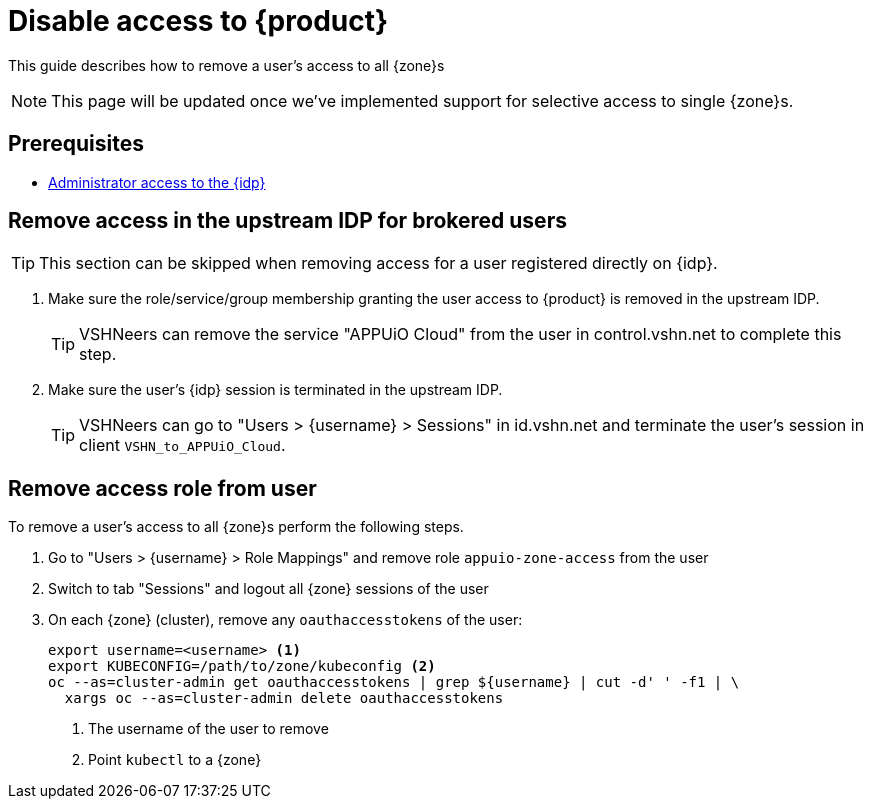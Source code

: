 = Disable access to {product}

This guide describes how to remove a user's access to all {zone}s

NOTE: This page will be updated once we've implemented support for selective access to single {zone}s.

== Prerequisites

* xref:appuio-cloud:ROOT:how-to/day2ops/keycloak-admin.adoc[Administrator access to the {idp}]

== Remove access in the upstream IDP for brokered users

TIP: This section can be skipped when removing access for a user registered directly on {idp}.

. Make sure the role/service/group membership granting the user access to {product} is removed in the upstream IDP.
+
TIP: VSHNeers can remove the service "APPUiO Cloud" from the user in control.vshn.net to complete this step.

. Make sure the user's {idp} session is terminated in the upstream IDP.
+
TIP: VSHNeers can go to "Users > {username} > Sessions" in id.vshn.net and terminate the user's session in client `VSHN_to_APPUiO_Cloud`.

== Remove access role from user

To remove a user's access to all {zone}s perform the following steps.

. Go to "Users > {username} > Role Mappings" and remove role `appuio-zone-access` from the user
. Switch to tab "Sessions" and logout all {zone} sessions of the user
. On each {zone} (cluster), remove any `oauthaccesstokens` of the user:
+
[source,bash]
----
export username=<username> <1>
export KUBECONFIG=/path/to/zone/kubeconfig <2>
oc --as=cluster-admin get oauthaccesstokens | grep ${username} | cut -d' ' -f1 | \
  xargs oc --as=cluster-admin delete oauthaccesstokens
----
<1> The username of the user to remove
<2> Point `kubectl` to a {zone}
